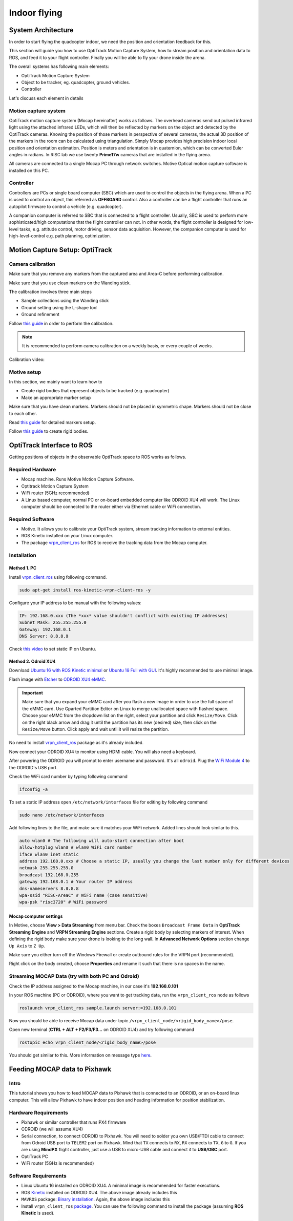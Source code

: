 Indoor flying
*****

System Architecture
=========

In order to start flying the quadcopter indoor, we need the position and orientation feedback for this.

This section will guide you how to use OptiTrack Motion Capture System, how to stream position and orientation data to ROS, and feed it to your flight controller. Finally you will be able to fly your drone inside the arena.


.. image:: ../_static/sys_arch2.png
   :scale: 30 %
   :align: center

The overall systems has following main elements:

* OptiTrack Motion Capture System
* Object to be tracker, eg. quadcopter, ground vehicles.
* Controller

Let's discuss each element in details

Motion capture system
-----

OptiTrack motion capture system (Mocap hereinafter) works as follows. The overhead cameras send out pulsed infrared light using the attached infrared LEDs, which will then be reflected by markers on the object and detected by the OptiTrack cameras. Knowing the position of those markers in perspective of several cameras, the actual 3D position of the markers in the room can be calculated using triangulation. Simply Mocap provides high precision indoor local position and orientation estimation. Position is meters and orientation is in quaternion, which can be converted Euler angles in radians. In RISC lab we use twenty **Prime17w** cameras that are installed in the flying arena.
    
All cameras are connected to a single Mocap PC through network switches. Motive Optical motion capture software is installed on this PC.
  
Controller
-----

Controllers are PCs or single board computer (SBC) which are used to control the objects in the flying arena. When a PC is used to control an object, this referred as **OFFBOARD** control. Also a controller can be a flight controller that runs an autopilot firmware to control a vehicle (e.g. quadcopter).

A companion computer is referred to SBC that is connected to a flight controller. Usually, SBC is used to perform more sophisticated/high computations that the flight controller can not. In other words, the flight controller is designed for low-level tasks, e.g. attitude control, motor driving, sensor data acquisition. However, the companion computer is used for high-level-control e.g. path planning, optimization.  

Motion Capture Setup: OptiTrack
=========

Camera calibration
-----

Make sure that you remove any markers from the captured area and Area-C before performing calibration.

Make sure that you use clean markers on the Wanding stick.

The calibration involves three main steps

* Sample collections using the Wanding stick
* Ground setting using the L-shape tool
* Ground refinement

Follow `this guide <http://wiki.optitrack.com/index.php?title=Calibration>`_ in order to perform the calibration.

.. note::

	It is recommended to perform camera calibration on a weekly basis, or every couple of weeks.

Calibration video:

.. raw:: html
	
	<iframe width="560" height="315" src="https://www.youtube.com/embed/cNZaFEghTBU?rel=0" frameborder="0" allow="autoplay; encrypted-media" allowfullscreen></iframe>

Motive setup
-----

In this section, we mainly want to learn how to 

* Create rigid bodies that represent objects to be tracked (e.g. quadcopter)
* Make an appropriate marker setup

Make sure that you have clean markers. Markers should not be placed in symmetric shape. Markers should not be close to each other.

Read `this guide <http://wiki.optitrack.com/index.php?title=Markers>`_ for detailed markers setup.

Follow `this guide <http://wiki.optitrack.com/index.php?title=Rigid_Body_Tracking>`_ to create rigid bodies.

.. _optitrack-interface:

OptiTrack Interface to ROS
=====

Getting positions of objects in the observable OptiTrack space to ROS works as follows.

Required Hardware
----

* Mocap machine. Runs Motive Motion Capture Software.
* Optitrack Motion Capture System
* WiFi router (5GHz recommended)
* A Linux based computer, normal PC or on-board embedded computer like ODROID XU4 will work. The Linux computer should be connected to the router either via Ethernet cable or WiFi connection.

Required Software
-----

* Motive. It allows you to calibrate your OptiTrack system, stream tracking information to external entities.

* ROS Kinetic installed on your Linux computer.

* The package `vrpn_client_ros <http://wiki.ros.org/vrpn_client_ros>`_ for ROS to receive the tracking data from the Mocap computer.


Installation
-----

Method 1. PC
^^^^^

Install `vrpn_client_ros <http://wiki.ros.org/vrpn_client_ros>`_ using following command.

.. code-block:: bash

	sudo apt-get install ros-kinetic-vrpn-client-ros -y

Configure your IP address to be manual with the following values:


.. code-block:: bash

	IP: 192.168.0.xxx (The *xxx* value shouldn't conflict with existing IP addresses)
	Subnet Mask: 255.255.255.0
	Gateway: 192.168.0.1
	DNS Server: 8.8.8.8


Check `this video <https://www.youtube.com/watch?v=o9fJWDoX4nE>`_ to set static IP on Ubuntu.

Method 2. Odroid XU4
^^^^^

Download `Ubuntu 16 with ROS Kinetic minimal <https://www.dropbox.com/s/bllrihqe9k8rtn9/ubuntu16_minimal_ros_kinetic_mavros.img?dl=0>`_ or `Ubuntu 16 Full with GUI <https://www.dropbox.com/s/gybc65tbct4d68b/ubuntu16_full_ros_kinetic.img?dl=0>`_. It's highly recommended to use minimal image.

Flash image with `Etcher <https://etcher.io/>`_ to `ODROID XU4 eMMC <http://www.hardkernel.com/main/products/prdt_info.php?g_code=G145628174287>`_.

.. important:: 

	Make sure that you expand your eMMC card after you flash a new image in order to use the full space of the eMMC card. Use Gparted Partition Editor on Linux to merge unallocated space with flashed space. Choose your eMMC from the dropdown list on the right, select your partition and click ``Resize/Move``. Click on the right black arrow and drag it until the partition has its new (desired) size, then click on the ``Resize/Move`` button. Click apply and wait until it will resize the partition.

No need to install `vrpn_client_ros <http://wiki.ros.org/vrpn_client_ros>`_ package as it's already included. 

Now connect your ODROID XU4 to monitor using HDMI cable. You will also need a keyboard.

After powering the ODROID you will prompt to enter username and password. It's all ``odroid``. Plug the `WiFi Module 4 <http://www.hardkernel.com/main/products/prdt_info.php?g_code=G141630348024>`_ to the ODROID's USB port. 

Check the WiFi card number by typing following command

.. code-block:: bash
	
	ifconfig -a

To set a static IP address open ``/etc/network/interfaces`` file for editing by following command

.. code-block:: bash
	
	sudo nano /etc/network/interfaces

Add following lines to the file, and make sure it matches your WiFi network. Added lines should look similar to this.

.. code-block:: bash

	auto wlan0 # The following will auto-start connection after boot
	allow-hotplug wlan0 # wlan0 WiFi card number
	iface wlan0 inet static
	address 192.168.0.xxx # Choose a static IP, usually you change the last number only for different devices
	netmask 255.255.255.0 
	broadcast 192.168.0.255
	gateway 192.168.0.1 # Your router IP address
	dns-nameservers 8.8.8.8
	wpa-ssid "RISC-AreaC" # WiFi name (case sensitive)
	wpa-psk "risc3720" # WiFi password

Mocap computer settings
^^^^^

In Motive, choose **View > Data Streaming** from menu bar. Check the boxes ``Broadcast Frame Data`` in **OptiTrack Streaming Engine** and **VRPN Streaming Engine** sections. Create a rigid body by selecting markers of interest. When defining the rigid body make sure your drone is looking to the long wall. In **Advanced Network Options** section change ``Up Axis`` to ``Z Up``. 

.. image:: ../_static/capture1.png
   :scale: 50 %
   :align: center

Make sure you either turn off the Windows Firewall or create outbound rules for the VRPN port (recommended).

Right click on the body created, choose **Properties** and rename it such that there is no spaces in the name.

.. image:: ../_static/capture2.png
   :scale: 50 %
   :align: center



.. _stream-mocap-data:

Streaming MOCAP Data (try with both PC and Odroid)
-----

Check the IP address assigned to the Mocap machine, in our case it's **192.168.0.101**

In your ROS machine (PC or ODROID), where you want to get tracking data, run the ``vrpn_client_ros`` node as follows

.. code-block:: bash

	roslaunch vrpn_client_ros sample.launch server:=192.168.0.101

Now you should be able to receive Mocap data under topic ``/vrpn_client_node/<rigid_body_name>/pose``.


Open new terminal (**CTRL + ALT + F2/F3/F3...** on ODROID XU4) and try following command

.. code-block:: bash

	rostopic echo vrpn_client_node/<rigid_body_name>/pose

You should get similar to this. More information on message type `here <http://docs.ros.org/api/geometry_msgs/html/msg/PoseStamped.html>`_.

.. image:: ../_static/capture4.png
   :scale: 60 %
   :align: center



Feeding MOCAP data to Pixhawk
=====


.. image:: ../_static/mocap-ros.png
   :scale: 30 %
   :align: center


Intro
----

This tutorial shows you how to feed MOCAP data to Pixhawk that is connected to an ODROID, or an on-board linux computer. This will allow Pixhawk to have indoor position and heading information for position stabilization.

Hardware Requirements
-----

* Pixhawk or similar controller that runs PX4 firmware
* ODROID (we will assume XU4)
* Serial connection, to connect ODROID to Pixhawk. You will need to solder you own USB/FTDI cable to connect from Odroid USB port to ``TELEM2`` port on Pixhawk. Mind that ``TX`` connects to ``RX``, ``RX`` connects to ``TX``, ``G`` to ``G``. If you are using **MindPX** flight controller, just use a USB to micro-USB cable and connect it to **USB/OBC** port.
* OptiTrack PC
* WiFi router (5GHz is recommended)

Software Requirements
------

* Linux Ubuntu 16 installed on ODROID XU4. A minimal image is recommended for faster executions.

* ROS `Kinetic <http://wiki.ros.org/kinetic/Installation/Ubuntu>`_ installed on ODROID XU4. The above image already includes this

* ``MAVROS`` package: `Binary installation <https://github.com/mavlink/mavros/blob/master/mavros/README.md#binary-installation-deb>`_. Again, the above image includes this

* Install ``vrpn_client_ros`` `package <http://wiki.ros.org/vrpn_client_ros>`_. You can use the following command to install the package (assuming **ROS Kinetic** is used).


.. code-block:: bash

	sudo apt-get install ros-kinetic-vrpn-client-ros -y


Again, this is included in the provided image

Now, you need to set your flight controller firmware PX4, to accept mocap data. ``EKF2`` estimator can accept mocap data as vision-based data.


Settings in QGroundControl
-----

To set up the default companion computer message stream on ``TELEM 2``, set the following parameters:


If using firmware version below 1.9.0, change the following parameters:

* ``SYS_COMPANION`` = Companion Link (921600 baud, 8N1)

Starting from firmware 1.9.0, change the following parameters:

* ``MAV_1_CONFIG`` = TELEM 2 (MAV_1_CONFIG is often used to map the TELEM 2 port)
* ``MAV_1_MODE`` = Onboard
* ``SER_TEL2_BAUD`` = 921600 (921600 or higher recommended for applications like log streaming or FastRTPS)


Set ``EKF2_AID_MASK`` to **not** use GPS, and use **vision position fusion** and **vision yaw fusion**.

.. image:: ../_static/ekf2_mask.png
   :scale: 50 %
   :align: center


There are some delay parameters that need to set properly, because they directly affect the EKF estimation. For more information read `this wiki <https://dev.px4.io/en/ros/external_position_estimation.html#tuning-EKF2_EV_DELAY>`_


.. image:: ../_static/ekf2_delay.png
   :scale: 50 %
   :align: center


Choose the height mode to be vision

.. image:: ../_static/ekf2_hight_mode.png
   :scale: 50 %
   :align: center



Set the position of the center of the markers (that define the rigid body in the mocap system) with respect to the center of the flight controller. +x points forward, +y right, +z down


.. image:: ../_static/marker_pos.png
   :scale: 50 %
   :align: center


Now Restart Pixhawk



Getting MOCAP data into PX4
-----

Assuming your ``vrpn_client_node`` is still running from :ref:`optitrack-interface` on your ODROID, we will republish it to another topic by ``relay`` command.

You will need to run MAVROS node in order to connect ODROID to the flight controller. Separate terminal on ODROID (CTRL + ALT + F2/F3/F4)

.. code-block:: bash

	roslaunch mavros px4.launch fcu_url:=/dev/ttyUSB0:921600 gcs_url:=udp://@192.168.0.119:14550

``ttyUSB0`` should match the serial port ID in your ODROID. Use ``ls /dev/ttyUSB*`` command on your odroid to see if serial port is connected. Parameters ``gcs_url:=udp://@192.168.0.119:14550`` is used to allow you to receive data to ``QGroundControl`` on your machine (that has to be connected to the same WiFi router). Adjust the IP to match your PC IP, that runs ``QGroundControl``.

Relay the Mocap data to the flight controller

.. code-block:: bash

	rosrun topic_tools relay /vrpn_client_node/<rigid_body_name>/pose /mavros/vision_pose/pose

Check whether if you can switch your drone to **Position** mode.

Now you are ready to use position hold/offboard modes.

Checking EKF2 Consistency via  Log Files (optional)
-------

It's important to make sure that EKF2 estimator provides accurate enough estimates of the states for your flight controller to perform well. A quick way to debug that is through the log files.

The default log file format in PX4 is ``Ulog``. Usually, the default setting, is that the logs start after arming the vehicle and stopped after disarm. You can change it, so it logs after you power controller.

* Use QGC to download ``Ulog`` file you wish to analyze

* Download the `FlightPlot <https://pixhawk.org/dev/flightplot>`_ software to open your logs.

* Plot the fields ``ekf2_innovations_0.vel_pos_innov[3]``, ``ekf2_innovations_0.vel_pos_innov[4]``, ``ekf2_innovations_0.vel_pos_innov[5]``
Those are the innovations on the x/y/z position estimates reported by the ``EKF2``. They should very small values, (ideally zero!), see the picture below for reasonable values. If those values are large, then ``EKF2`` is not providing accurate estimation. This is most likely because of the inconsistency of timestamps of the fused measurements. For that, you will need to start adjusting the ``EKF2_<sensor>_DELAY`` parameters that affect the position estimates. For example, if you are using Mocap, then you will need to adjust ``EKF2_EV_DELAY``. It should be decreased if you are feeding Mocap data at high rate.


.. image:: ../_static/log_ekf2_innov.png
   :scale: 50 %
   :align: center

Flying
======

Intro
------

Now it's time to fly your drone in the cage!

We will need a PC running Linux with Joystick connected to it. To establish ODROID communication with that PC, we will setup ROS Network. The Odroid on the drone will be the ROS Master. The logic is the same as in the Software in the Loop simulator. The joystick commands will be converted to position setpoints and will be published to ``/mavros/setpoint_raw/local`` node. Finally MAVROS will send setpoints to autopilot (real flight controller on your drone).

Setup a ROS Network
-------

* First let's tell PC running Linux that Odroid is the Master in the ROS network by editing ``.bashrc`` file. Open terminal and open ``.bashrc`` file for editing.

.. code-block:: bash

	gedit ~/.bashrc

* Add following lines to the end of the file. Just change last numbers to corresponding IP numbers.

.. code-block:: bash

	export ROS_MASTER_URI=http://192.168.0.odroid_ip_number:11311
	export ROS_HOSTNAME=192.168.0.pc_ip_number

Make sure you **source** the ``.bashrc`` file after this.

* Log into a ODROID to get access to a command-line over a network. We will setup an Odroid as a Master now.

.. code-block:: bash

	ssh odroid@192.168.0.odroid_ip_number

It will prompt to enter password, if you use minimal image provided then it's **odroid**.

*  Let's edit ``.bashrc`` file on ODROID as well.

.. code-block:: bash

	nano .bashrc

* Add the following lines to the end of the file. Just change last numbers to corresponding IP numbers.

.. code-block:: bash

	export ROS_MASTER_URI=http://192.168.0.odroid_ip_number:11311
	export ROS_HOSTNAME=192.168.0.odroid_ip_number

To save file, press Ctrl+X, press Y, hit Enter. Source the ``.bashrc`` file. 

ODROID commands
---------

* Run on ODROID ``vrpn_client_ros`` as follows (repeated here for your convenience):

.. code-block:: bash

	roslaunch vrpn_client_ros sample.launch server:=192.168.0.101


* Open another tab, log into ODROID again and run MAVROS:

.. code-block:: bash

	roslaunch mavros px4.launch fcu_url:=/dev/ttyUSB0:921600 gcs_url:=udp://@192.168.0.pc_ip_number:14550

Linux PC commands
---------

* In another tab, relay positions from Mocap to MAVROS.

.. code-block:: bash

	rosrun topic_tools relay /vrpn_client_node/<rigid_body_name>/pose /mavros/vision_pose/pose


It's important at this stage to check if setpoints are published to ``/mavros/vision_pose/pose`` by **rostopic echo** on the PC. If you see setpoints are published then move to next step.

* Download ``joystick_flight.launch`` and ``setpoints_node.py`` files to the PC and put them into ``scripts`` and ``launch`` folder accordingly. Find and understand what's different from code in SITL files.

.. code-block:: bash
	
	# Inside the scripts folder of your package
	wget https://raw.githubusercontent.com/risckaust/risc-documentations/master/src/indoor-flight/setpoints_node.py

	#Inside the launch folder of your package
	wget https://raw.githubusercontent.com/risckaust/risc-documentations/master/src/indoor-flight/joystick_flight.launch

* Make sure you give permissions to the joystick.

.. danger:: Keep the transmitter nearby to engage the ``Kill Switch`` trigger in case something will go wrong.

* Now run in a new terminal your launch file

.. code-block:: bash

  roslaunch mypackage joystick_flight.launch

Joystick control
-------

``BUTTON 1`` - Arms the quadcopter

``BUTTON 3`` - Switches quadcopter to OFFBOARD flight mode. It should takeoff after this.

``BUTTON 2`` - Lands the quadcopter

``BUTTON 11`` - Disarms the quadcopter

Enjoy your flight.


`Mohamed Abdelkader <https://github.com/mzahana>`_ and `Kuat Telegenov <https://github.com/telegek>`_.